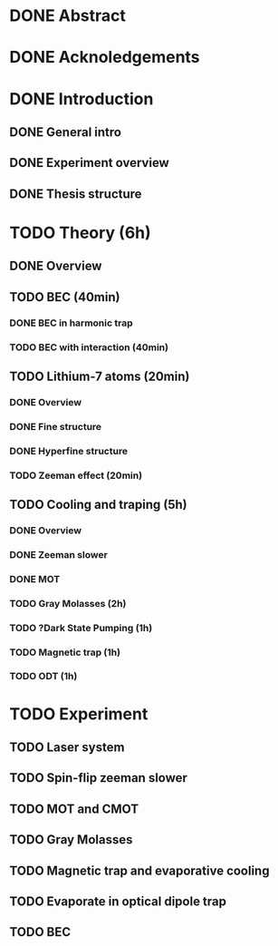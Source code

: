 * DONE Abstract
* DONE Acknoledgements
* DONE Introduction
** DONE General intro
** DONE Experiment overview
** DONE Thesis structure
* TODO Theory (6h)
** DONE Overview
** TODO BEC (40min)
*** DONE BEC in harmonic trap
*** TODO BEC with interaction (40min)
** TODO Lithium-7 atoms (20min)
*** DONE Overview
*** DONE Fine structure
*** DONE Hyperfine structure
*** TODO Zeeman effect (20min)
** TODO Cooling and traping (5h)
*** DONE Overview
*** DONE Zeeman slower
*** DONE MOT
*** TODO Gray Molasses (2h)
*** TODO ?Dark State Pumping (1h)
*** TODO Magnetic trap (1h)
*** TODO ODT (1h)
* TODO Experiment
** TODO Laser system
** TODO Spin-flip zeeman slower
** TODO MOT and CMOT
** TODO Gray Molasses
** TODO Magnetic trap and evaporative cooling
** TODO Evaporate in optical dipole trap
** TODO BEC
